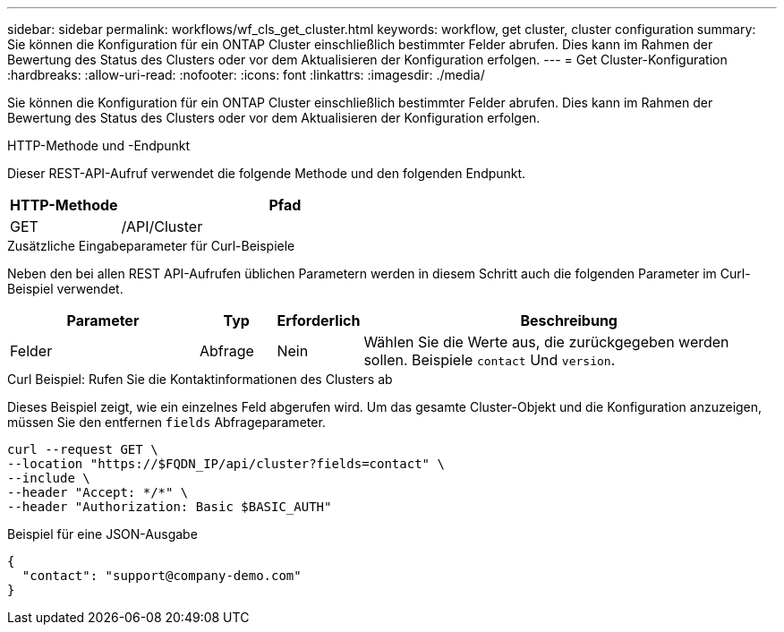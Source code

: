 ---
sidebar: sidebar 
permalink: workflows/wf_cls_get_cluster.html 
keywords: workflow, get cluster, cluster configuration 
summary: Sie können die Konfiguration für ein ONTAP Cluster einschließlich bestimmter Felder abrufen. Dies kann im Rahmen der Bewertung des Status des Clusters oder vor dem Aktualisieren der Konfiguration erfolgen. 
---
= Get Cluster-Konfiguration
:hardbreaks:
:allow-uri-read: 
:nofooter: 
:icons: font
:linkattrs: 
:imagesdir: ./media/


[role="lead"]
Sie können die Konfiguration für ein ONTAP Cluster einschließlich bestimmter Felder abrufen. Dies kann im Rahmen der Bewertung des Status des Clusters oder vor dem Aktualisieren der Konfiguration erfolgen.

.HTTP-Methode und -Endpunkt
Dieser REST-API-Aufruf verwendet die folgende Methode und den folgenden Endpunkt.

[cols="25,75"]
|===
| HTTP-Methode | Pfad 


| GET | /API/Cluster 
|===
.Zusätzliche Eingabeparameter für Curl-Beispiele
Neben den bei allen REST API-Aufrufen üblichen Parametern werden in diesem Schritt auch die folgenden Parameter im Curl-Beispiel verwendet.

[cols="25,10,10,55"]
|===
| Parameter | Typ | Erforderlich | Beschreibung 


| Felder | Abfrage | Nein | Wählen Sie die Werte aus, die zurückgegeben werden sollen. Beispiele `contact` Und `version`. 
|===
.Curl Beispiel: Rufen Sie die Kontaktinformationen des Clusters ab
Dieses Beispiel zeigt, wie ein einzelnes Feld abgerufen wird. Um das gesamte Cluster-Objekt und die Konfiguration anzuzeigen, müssen Sie den entfernen `fields` Abfrageparameter.

[source, curl]
----
curl --request GET \
--location "https://$FQDN_IP/api/cluster?fields=contact" \
--include \
--header "Accept: */*" \
--header "Authorization: Basic $BASIC_AUTH"
----
.Beispiel für eine JSON-Ausgabe
[listing]
----
{
  "contact": "support@company-demo.com"
}
----
